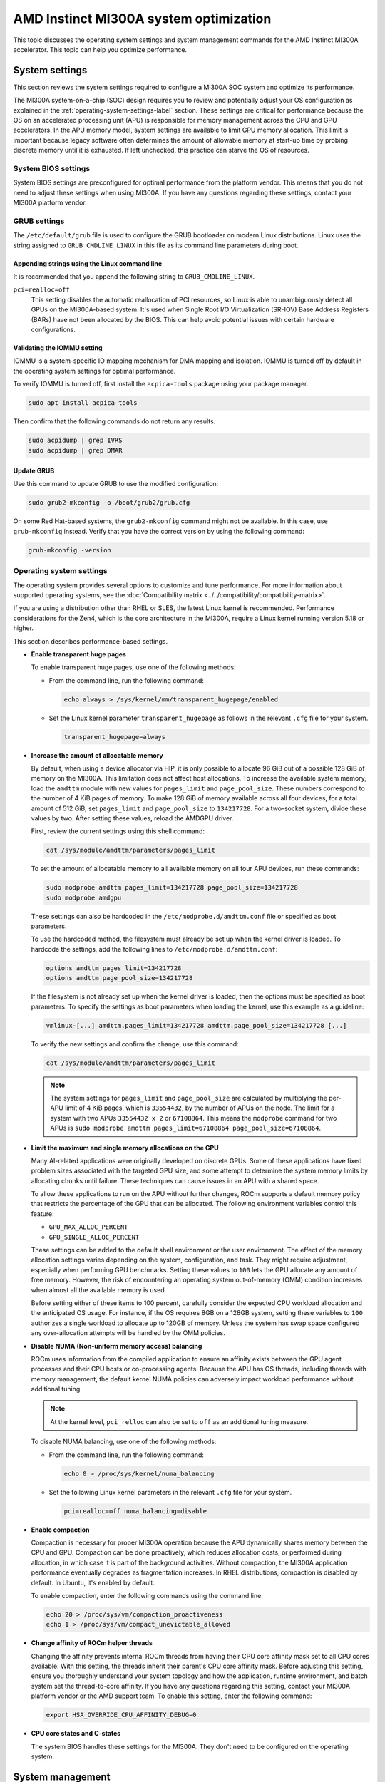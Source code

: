 .. meta::
   :description: Learn about AMD Instinct MI300A system settings and performance tuning.
   :keywords: AMD, Instinct, MI300A, HPC, tuning, BIOS settings, NBIO, ROCm,
              environment variable, performance, accelerator, GPU, EPYC, GRUB,
              operating system

***************************************************
AMD Instinct MI300A system optimization
***************************************************

This topic discusses the operating system settings and system management commands for 
the AMD Instinct MI300A accelerator. This topic can help you optimize performance.

System settings
========================================

This section reviews the system settings required to configure a MI300A SOC system and
optimize its performance.

The MI300A system-on-a-chip (SOC) design requires you to review and potentially adjust your OS configuration as explained in 
the :ref:`operating-system-settings-label` section. These settings are critical for 
performance because the OS on an accelerated processing unit (APU) is responsible for memory management across the CPU and GPU accelerators.
In the APU memory model, system settings are available to limit GPU memory allocation. 
This limit is important because legacy software often determines the 
amount of allowable memory at start-up time
by probing discrete memory until it is exhausted. If left unchecked, this practice 
can starve the OS of resources. 

System BIOS settings
-----------------------------------

System BIOS settings are preconfigured for optimal performance from the 
platform vendor. This means that you do not need to adjust these settings 
when using MI300A. If you have any questions regarding these settings, 
contact your MI300A platform vendor.

GRUB settings 
-----------------------------------

The ``/etc/default/grub`` file is used to configure the GRUB bootloader on modern Linux distributions. 
Linux uses the string assigned to ``GRUB_CMDLINE_LINUX`` in this file as
its command line parameters during boot.

Appending strings using the Linux command line
^^^^^^^^^^^^^^^^^^^^^^^^^^^^^^^^^^^^^^^^^^^^^^^

It is recommended that you append the following string to ``GRUB_CMDLINE_LINUX``.

``pci=realloc=off``
  This setting disables the automatic reallocation
  of PCI resources, so Linux is able to unambiguously detect all GPUs on the
  MI300A-based system. It's used when Single Root I/O Virtualization (SR-IOV) Base
  Address Registers (BARs) have not been allocated by the BIOS. This can help
  avoid potential issues with certain hardware configurations.

Validating the IOMMU setting
^^^^^^^^^^^^^^^^^^^^^^^^^^^^^^^^^^^^^^^^^^^^^^^

IOMMU is a system-specific IO mapping mechanism for DMA mapping
and isolation. IOMMU is turned off by default in the operating system settings 
for optimal performance.

To verify IOMMU is turned off, first install the ``acpica-tools`` package using your 
package manager.

.. code-block:: shell

   sudo apt install acpica-tools

Then confirm that the following commands do not return any results.

.. code-block:: shell

   sudo acpidump | grep IVRS
   sudo acpidump | grep DMAR

Update GRUB
^^^^^^^^^^^^^^^^^^^^^^^^^^^^^^^^^^^^^^^^^^^^^^^

Use this command to update GRUB to use the modified configuration:

.. code-block:: shell

   sudo grub2-mkconfig -o /boot/grub2/grub.cfg

On some Red Hat-based systems, the ``grub2-mkconfig`` command might not be available. In this case,
use ``grub-mkconfig`` instead. Verify that you have the
correct version by using the following command:

.. code-block:: shell

   grub-mkconfig -version

.. _operating-system-settings-label:

Operating system settings 
-----------------------------------

The operating system provides several options to customize and tune performance. For more information 
about supported operating systems, see the :doc:`Compatibility matrix <../../compatibility/compatibility-matrix>`. 
 
If you are using a distribution other than RHEL or SLES, the latest Linux kernel is recommended.
Performance considerations for the Zen4, which is the core architecture in the MI300A, 
require a Linux kernel running version 5.18 or higher. 

This section describes performance-based settings.

* **Enable transparent huge pages** 

  To enable transparent huge pages, use one of the following methods:

  * From the command line, run the following command:
  
    .. code-block:: shell

       echo always > /sys/kernel/mm/transparent_hugepage/enabled  

  * Set the Linux kernel parameter ``transparent_hugepage`` as follows in the 
    relevant ``.cfg`` file for your system.

    .. code-block:: cfg

       transparent_hugepage=always

* **Increase the amount of allocatable memory**

  By default, when using a device allocator via HIP, it is only possible to allocate 96 GiB out of 
  a possible 128 GiB of memory on the MI300A. This limitation does not affect host allocations.
  To increase the available system memory, load the ``amdttm`` module with new values for
  ``pages_limit`` and ``page_pool_size``. These numbers correspond to the number of 4 KiB pages of memory.
  To make 128 GiB of memory available across all four devices, for a total amount of 512 GiB,
  set ``pages_limit`` and ``page_pool_size`` to ``134217728``. For a two-socket system, divide these values
  by two. After setting these values, reload the AMDGPU driver.

  First, review the current settings using this shell command:

  .. code-block:: shell

     cat /sys/module/amdttm/parameters/pages_limit 
  
  To set the amount of allocatable memory to all available memory on all four APU devices, run these commands:

  .. code-block:: shell

     sudo modprobe amdttm pages_limit=134217728 page_pool_size=134217728
     sudo modprobe amdgpu

  These settings can also be hardcoded in the ``/etc/modprobe.d/amdttm.conf`` file or specified as boot
  parameters.
  
  To use the hardcoded method, 
  the filesystem must already be set up when the kernel driver is loaded.
  To hardcode the settings, add the following lines to ``/etc/modprobe.d/amdttm.conf``:

  .. code-block:: shell

     options amdttm pages_limit=134217728
     options amdttm page_pool_size=134217728

  If the filesystem is not already set up when the kernel driver is loaded, then the options
  must be specified as boot parameters. To specify the settings
  as boot parameters when loading the kernel, use this example as a guideline:

  .. code-block:: shell

     vmlinux-[...] amdttm.pages_limit=134217728 amdttm.page_pool_size=134217728 [...]

  To verify the new settings and confirm the change, use this command:

  .. code-block:: shell

     cat /sys/module/amdttm/parameters/pages_limit 

  .. note::

     The system settings for ``pages_limit`` and ``page_pool_size`` are calculated by multiplying the
     per-APU limit of 4 KiB pages, which is ``33554432``, by the number of APUs on the node. The limit for a system with
     two APUs ``33554432 x 2`` or ``67108864``.
     This means the ``modprobe`` command for two APUs is ``sudo modprobe amdttm pages_limit=67108864 page_pool_size=67108864``.

* **Limit the maximum and single memory allocations on the GPU**
  
  Many AI-related applications were originally developed on discrete GPUs. Some of these applications 
  have fixed problem sizes associated with the targeted GPU size, and some attempt to determine the 
  system memory limits by allocating chunks until failure. These techniques can cause issues in an 
  APU with a shared space.
  
  To allow these applications to run on the APU without further changes, 
  ROCm supports a default memory policy that restricts the percentage of the GPU that can be allocated. 
  The following environment variables control this feature: 

  * ``GPU_MAX_ALLOC_PERCENT``
  * ``GPU_SINGLE_ALLOC_PERCENT``

  These settings can be added to the default shell environment or the user environment. The effect of the memory allocation 
  settings varies depending on the system, configuration, and task. They might require adjustment, especially when performing GPU benchmarks. Setting these values to ``100`` 
  lets the GPU allocate any amount of free memory. However, the risk of encountering 
  an operating system out-of-memory (OMM) condition increases when almost 
  all the available memory is used.
  
  Before setting either of these items to 100 percent, 
  carefully consider the expected CPU workload allocation and the anticipated OS usage. 
  For instance, if the OS requires 8GB on a 128GB system, setting these 
  variables to ``100`` authorizes a single 
  workload to allocate up to 120GB of memory. Unless the system has swap space configured 
  any over-allocation attempts will be handled by the OMM policies.

* **Disable NUMA (Non-uniform memory access) balancing**
  
  ROCm uses information from the compiled application to ensure an affinity exists
  between the GPU agent processes and their CPU hosts or co-processing agents. 
  Because the APU has OS threads, 
  including threads with memory management, the default kernel NUMA policies can
  adversely impact workload performance without additional tuning.

  .. note::

     At the kernel level, ``pci_relloc`` can also be set to ``off`` as an additional tuning measure. 

  To disable NUMA balancing, use one of the following methods:

  * From the command line, run the following command:
  
    .. code-block:: shell

       echo 0 > /proc/sys/kernel/numa_balancing   

  * Set the following Linux kernel parameters in the 
    relevant ``.cfg`` file for your system.

    .. code-block:: cfg

       pci=realloc=off numa_balancing=disable  

* **Enable compaction**

  Compaction is necessary for proper MI300A operation because the APU dynamically shares memory 
  between the CPU and GPU. Compaction can be done proactively, which reduces 
  allocation costs, or performed during allocation, in which case it is part of the background activities. 
  Without compaction, the MI300A application performance eventually degrades as fragmentation increases. 
  In RHEL distributions, compaction is disabled by default. In Ubuntu, it's enabled by default. 

  To enable compaction, enter the following commands using the command line:
  
  .. code-block:: shell

     echo 20 > /proc/sys/vm/compaction_proactiveness 
     echo 1 > /proc/sys/vm/compact_unevictable_allowed  

.. _mi300a-processor-affinity:

* **Change affinity of ROCm helper threads**
  
  Changing the affinity prevents internal ROCm threads from having their CPU core affinity mask 
  set to all CPU cores available. With this setting, the threads inherit their parent's 
  CPU core affinity mask. Before adjusting this setting, ensure you thoroughly understand 
  your system topology and how the application, runtime environment, and batch system
  set the thread-to-core affinity. If you have any questions regarding this setting, 
  contact your MI300A platform vendor or the AMD support team. 
  To enable this setting, enter the following command:

  .. code-block:: shell

     export HSA_OVERRIDE_CPU_AFFINITY_DEBUG=0 

* **CPU core states and C-states**

  The system BIOS handles these settings for the MI300A. 
  They don't need to be configured on the operating system.

System management
========================================

For a complete guide on installing, managing, and uninstalling ROCm on Linux, see
:doc:`Quick-start (Linux)<rocm-install-on-linux:install/quick-start>`. To verify that the
installation was successful, see the
:doc:`Post-installation instructions<rocm-install-on-linux:install/post-install>` and 
:doc:`ROCm tools <../../reference/rocm-tools>` guides. If verification
fails, consult the :doc:`System debugging guide <../system-debugging>`.

.. _hw-verification-rocm-label:

Hardware verification with ROCm 
-----------------------------------

ROCm includes tools to query the system structure. To query
the GPU hardware, use the ``rocm-smi`` command.

``rocm-smi`` reports statistics per socket, so the power results combine CPU and GPU utilization. 
In an idle state on a multi-socket system, some power imbalances are expected because 
the distribution of OS threads can keep some APU devices at higher power states.

.. note::

   The MI300A VRAM settings show as ``N/A``. 

.. image:: ../../data/how-to/tuning-guides/mi300a-rocm-smi-output.png
   :alt: Output from the rocm-smi command

The ``rocm-smi --showhw`` command shows the available system
GPUs and their device ID and firmware details.

In the MI300A hardware settings, the system BIOS handles the UMC RAS. The 
ROCm-supplied GPU driver does not manage this setting.
This results in a value of ``DISABLED`` for the ``UMC RAS`` setting. 

.. image:: ../../data/how-to/tuning-guides/mi300a-rocm-smi-showhw-output.png
   :alt: Output from the ``rocm-smi showhw`` command

To see the system structure, the localization of the GPUs in the system, and the 
fabric connections between the system components, use the ``rocm-smi --showtopo`` command.

* The first block of the output shows the distance between the GPUs. The weight is a qualitative 
  measure of the “distance” data must travel to reach one GPU from another. 
  While the values do not have a precise physical meaning, the higher the value the 
  more hops are required to reach the destination from the source GPU.
* The second block contains a matrix named “Hops between two GPUs”, where ``1`` means 
  the two GPUs are directly connected with XGMI, ``2`` means both GPUs are linked to the 
  same CPU socket and GPU communications go through the CPU, and ``3`` means 
  both GPUs are linked to different CPU sockets so communications go 
  through both CPU sockets.
* The third block indicates the link types between the GPUs. This can either be 
  ``XGMI`` for AMD Infinity Fabric links or ``PCIE`` for PCIe Gen4 links.
* The fourth block reveals the localization of a GPU with respect to the NUMA organization 
  of the shared memory of the AMD EPYC processors.

.. image:: ../../data/how-to/tuning-guides/mi300a-rocm-smi-showtopo-output.png
   :alt: Output from the ``rocm-smi showtopo`` command

Testing inter-device bandwidth
-----------------------------------

The ``rocm-smi --showtopo`` command from the :ref:`hw-verification-rocm-label` section 
displays the system structure and shows how the GPUs are located and connected within this
structure. For more information, use the :doc:`ROCm Bandwidth Test <rocm_bandwidth_test:index>`, which can run benchmarks to
show the effective link bandwidth between the system components.

For information on how to install the ROCm Bandwidth Test, see :doc:`Building the environment <rocm_bandwidth_test:install/install>`.

The output lists the available compute devices (CPUs and GPUs), including
their device ID and PCIe ID:

.. image:: ../../data/how-to/tuning-guides/mi300a-rocm-bandwidth-test-output.png
   :alt: Output from the rocm-bandwidth-test utility

It also displays the measured bandwidth for unidirectional and
bidirectional transfers between the devices on the CPU and GPU:

.. image:: ../../data/how-to/tuning-guides/mi300a-rocm-peak-bandwidth-output.png
   :alt: Bandwidth information from the rocm-bandwidth-test utility

Abbreviations
=============

APBDIS
  Algorithmic Performance Boost Disable

APU
  Accelerated processing unit

BAR
  Base Address Register

BIOS
  Basic Input/Output System

CBS
  Common BIOS Settings

CCD
  Compute Core Die

CDNA
  Compute DNA

CLI
  Command Line Interface

CPU
  Central Processing Unit

cTDP
  Configurable Thermal Design Power

DF
  Data Fabric

DMA
  Direct Memory Access

GPU
  Graphics Processing Unit

GRUB
  Grand Unified Bootloader

HBM
  High Bandwidth Memory

HPC
  High Performance Computing

IOMMU
  Input-Output Memory Management Unit

ISA
  Instruction Set Architecture

NBIO
  North Bridge Input/Output

NUMA
  Non-Uniform Memory Access

OMM
  Out of Memory

PCI
  Peripheral Component Interconnect

PCIe
  PCI Express

POR
  Power-On Reset

RAS
  Reliability, availability and serviceability

SMI
  System Management Interface

SMT
  Simultaneous Multi-threading

SOC
  System On Chip

SR-IOV
  Single Root I/O Virtualization

TSME
  Transparent Secure Memory Encryption

UMC
  Unified Memory Controller

VRAM
  Video RAM

xGMI
  Inter-chip Global Memory Interconnect 
